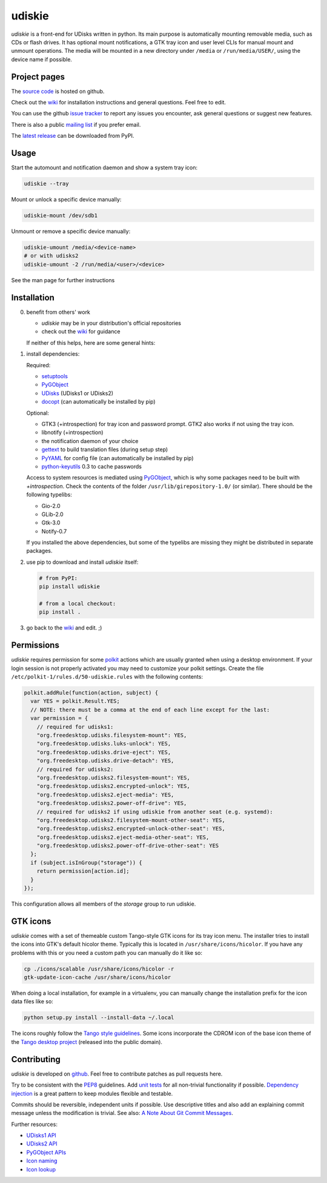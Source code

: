 =======
udiskie
=======

|Version| |Downloads| |License|

*udiskie* is a front-end for UDisks written in python. Its main purpose is
automatically mounting removable media, such as CDs or flash drives. It has
optional mount notifications, a GTK tray icon and user level CLIs for manual
mount and unmount operations. The media will be mounted in a new directory
under ``/media`` or ``/run/media/USER/``, using the device name if possible.


Project pages
-------------

The `source code`_ is hosted on github.

Check out the `wiki`_ for installation instructions and general questions.
Feel free to edit.

You can use the github `issue tracker`_ to report any issues you encounter,
ask general questions or suggest new features.

There is also a public `mailing list`_ if you prefer email.

The `latest release`_ can be downloaded from PyPI.

.. _source code: https://github.com/coldfix/udiskie
.. _wiki: https://github.com/coldfix/udiskie/wiki
.. _issue tracker: https://github.com/coldfix/udiskie/issues
.. _mailing list: http://lists.coldfix.de/mailman/listinfo/udiskie
.. _latest release: https://pypi.python.org/pypi/udiskie/


Usage
-----

Start the automount and notification daemon and show a system tray icon:

.. code-block:: bash

    udiskie --tray

Mount or unlock a specific device manually:

.. code-block:: bash

    udiskie-mount /dev/sdb1

Unmount or remove a specific device manually:

.. code-block:: bash

    udiskie-umount /media/<device-name>
    # or with udisks2
    udiskie-umount -2 /run/media/<user>/<device>

See the man page for further instructions


Installation
------------

0. benefit from others' work

   - *udiskie* may be in your distribution's official repositories
   - check out the wiki_ for guidance

   If neither of this helps, here are some general hints:

1. install dependencies:

   Required:

   - setuptools_
   - PyGObject_
   - UDisks_ (UDisks1 or UDisks2)
   - docopt_ (can automatically be installed by pip)

   Optional:

   - GTK3 (+introspection) for tray icon and password prompt. GTK2 also works
     if not using the tray icon.
   - libnotify (+introspection)
   - the notification daemon of your choice
   - gettext_ to build translation files (during setup step)
   - PyYAML_ for config file (can automatically be installed by pip)
   - python-keyutils_ 0.3 to cache passwords

   Access to system resources is mediated using PyGObject_, which is why some
   packages need to be built with *+introspection*. Check the contents of the
   folder ``/usr/lib/girepository-1.0/`` (or similar). There should be the
   following typelibs:

   - Gio-2.0
   - GLib-2.0
   - Gtk-3.0
   - Notify-0.7

   If you installed the above dependencies, but some of the typelibs are
   missing they might be distributed in separate packages.

2. use pip to download and install *udiskie* itself:

   .. code-block:: bash

       # from PyPI:
       pip install udiskie

       # from a local checkout:
       pip install .

3. go back to the wiki_ and edit. ;)


.. _wiki: https://github.com/coldfix/udiskie/wiki
.. _setuptools: https://pypi.python.org/pypi/setuptools/
.. _UDisks: http://www.freedesktop.org/wiki/Software/udisks
.. _PyGObject: https://wiki.gnome.org/Projects/PyGObject
.. _PyYAML: https://pypi.python.org/pypi/PyYAML
.. _python-keyutils: https://pypi.python.org/pypi/keyutils/0.3
.. _docopt: http://docopt.org/
.. _gettext: http://www.gnu.org/software/gettext/


Permissions
-----------

*udiskie* requires permission for some polkit_ actions which are usually
granted when using a desktop environment. If your login session is not
properly activated you may need to customize your polkit settings. Create the
file ``/etc/polkit-1/rules.d/50-udiskie.rules`` with the following contents:

.. code-block:: javascript

    polkit.addRule(function(action, subject) {
      var YES = polkit.Result.YES;
      // NOTE: there must be a comma at the end of each line except for the last:
      var permission = {
        // required for udisks1:
        "org.freedesktop.udisks.filesystem-mount": YES,
        "org.freedesktop.udisks.luks-unlock": YES,
        "org.freedesktop.udisks.drive-eject": YES,
        "org.freedesktop.udisks.drive-detach": YES,
        // required for udisks2:
        "org.freedesktop.udisks2.filesystem-mount": YES,
        "org.freedesktop.udisks2.encrypted-unlock": YES,
        "org.freedesktop.udisks2.eject-media": YES,
        "org.freedesktop.udisks2.power-off-drive": YES,
        // required for udisks2 if using udiskie from another seat (e.g. systemd):
        "org.freedesktop.udisks2.filesystem-mount-other-seat": YES,
        "org.freedesktop.udisks2.encrypted-unlock-other-seat": YES,
        "org.freedesktop.udisks2.eject-media-other-seat": YES,
        "org.freedesktop.udisks2.power-off-drive-other-seat": YES
      };
      if (subject.isInGroup("storage")) {
        return permission[action.id];
      }
    });

This configuration allows all members of the *storage* group to run
udiskie.

.. _polkit: http://www.freedesktop.org/wiki/Software/polkit/


GTK icons
---------

*udiskie* comes with a set of themeable custom Tango-style GTK icons for its
tray icon menu. The installer tries to install the icons into GTK's default
hicolor theme. Typically this is located in ``/usr/share/icons/hicolor``. If
you have any problems with this or you need a custom path you can manually do
it like so:

.. code-block:: bash

    cp ./icons/scalable /usr/share/icons/hicolor -r
    gtk-update-icon-cache /usr/share/icons/hicolor

When doing a local installation, for example in a virtualenv, you can
manually change the installation prefix for the icon data files like so:

.. code-block:: bash

    python setup.py install --install-data ~/.local

The icons roughly follow the `Tango style guidelines`_. Some icons incorporate
the CDROM icon of the base icon theme of the `Tango desktop project`_
(released into the public domain).

.. _`Tango style guidelines`: http://tango.freedesktop.org/Tango_Icon_Theme_Guidelines
.. _`Tango desktop project`: http://tango.freedesktop.org/Tango_Desktop_Project


Contributing
------------

*udiskie* is developed on github_. Feel free to contribute patches as pull
requests here.

Try to be consistent with the PEP8_ guidelines. Add `unit tests`_ for all
non-trivial functionality if possible. `Dependency injection`_ is a great
pattern to keep modules flexible and testable.

Commits should be reversible, independent units if possible. Use descriptive
titles and also add an explaining commit message unless the modification is
trivial. See also: `A Note About Git Commit Messages`_.

Further resources:

- `UDisks1 API`_
- `UDisks2 API`_
- `PyGObject APIs`_
- `Icon naming`_
- `Icon lookup`_

.. _github: https://github.com/coldfix/udiskie
.. _PEP8: http://www.python.org/dev/peps/pep-0008/
.. _`unit tests`: http://docs.python.org/2/library/unittest.html
.. _`Dependency injection`: http://www.youtube.com/watch?v=RlfLCWKxHJ0
.. _`A Note About Git Commit Messages`: http://tbaggery.com/2008/04/19/a-note-about-git-commit-messages.html

.. _`UDisks1 API`: http://udisks.freedesktop.org/docs/1.0.5/
.. _`UDisks2 API`: http://udisks.freedesktop.org/docs/latest/
.. _`PyGObject APIs`: http://lazka.github.io/pgi-docs/index.html
.. _`Icon naming`: http://standards.freedesktop.org/icon-naming-spec/icon-naming-spec-latest.html
.. _`Icon lookup`: http://standards.freedesktop.org/icon-theme-spec/icon-theme-spec-latest.html


.. |Version| image:: http://coldfix.de:8080/v/udiskie/badge.svg
   :target: https://pypi.python.org/pypi/udiskie/
   :alt: Latest Version

.. |Downloads| image:: http://coldfix.de:8080/d/udiskie/badge.svg
   :target: https://pypi.python.org/pypi/udiskie#downloads
   :alt: Downloads

.. |License| image:: http://coldfix.de:8080/license/udiskie/badge.svg
   :target: https://github.com/coldfix/udiskie/blob/master/COPYING
   :alt: License

